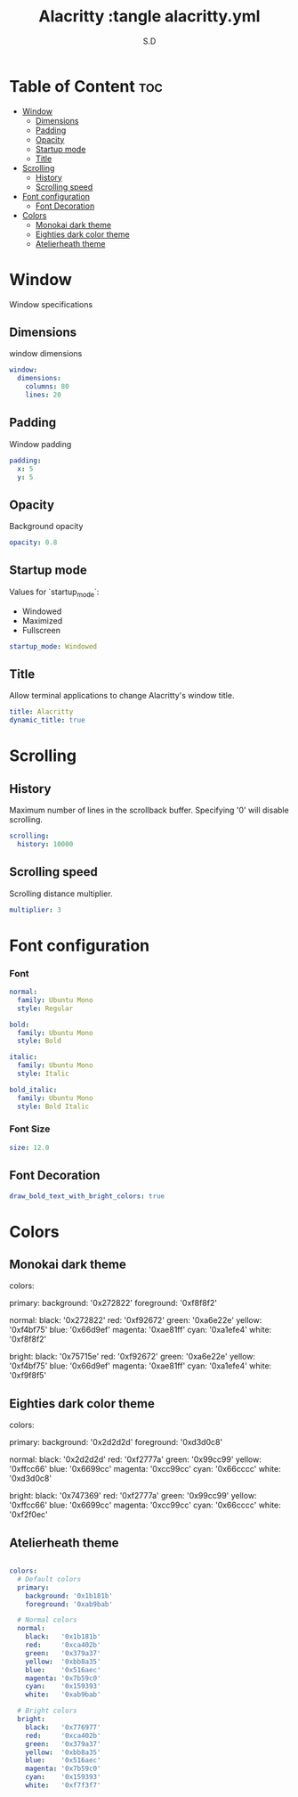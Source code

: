 #+title: Alacritty :tangle alacritty.yml
#+AUTHOR: S.D
#+PROPERTY: header-args :tangle alacritty.yml
#+auto_tangle: t


* Table of Content :toc:
- [[#window][Window]]
  -  [[#dimensions][Dimensions]]
  - [[#padding][Padding]]
  - [[#opacity][Opacity]]
  - [[#startup-mode][Startup mode]]
  - [[#title][Title]]
- [[#scrolling][Scrolling]]
  -  [[#history][History]]
  - [[#scrolling-speed][Scrolling speed]]
- [[#font-configuration][Font configuration]]
  - [[#font-decoration][Font Decoration]]
- [[#colors][Colors]]
  -  [[#monokai-dark-theme][Monokai dark theme]]
  -  [[#eighties-dark-color-theme][Eighties dark color theme]]
  - [[#atelierheath-theme][Atelierheath theme]]

* Window
Window specifications
**  Dimensions
window dimensions
#+BEGIN_SRC yml :tangle alacritty.yml
window:
  dimensions:
    columns: 80
    lines: 20

#+END_SRC
** Padding
Window padding
#+BEGIN_SRC yml :tangle alacritty.yml
  padding:
    x: 5
    y: 5

#+END_SRC
** Opacity
  Background opacity
#+BEGIN_SRC yml :tangle alacritty.yml
  opacity: 0.8

#+END_SRC
** Startup mode
   Values for `startup_mode`:
     - Windowed
     - Maximized
     - Fullscreen
#+BEGIN_SRC yml :tangle alacritty.yml
  startup_mode: Windowed

#+END_SRC
** Title
   Allow terminal applications to change Alacritty's window title.
#+BEGIN_SRC yml :tangle alacritty.yml
  title: Alacritty
  dynamic_title: true

#+END_SRC
* Scrolling
**  History
  Maximum number of lines in the scrollback buffer.
  Specifying '0' will disable scrolling.
#+BEGIN_SRC yml :tangle alacritty.yml
scrolling:
  history: 10000
#+END_SRC
** Scrolling speed
  Scrolling distance multiplier.
#+BEGIN_SRC yml :tangle alacritty.yml
  multiplier: 3

#+END_SRC
* Font configuration
*** Font
#+BEGIN_SRC yml :tangle alacritty.yml
  normal:
    family: Ubuntu Mono
    style: Regular

  bold:
    family: Ubuntu Mono
    style: Bold

  italic:
    family: Ubuntu Mono
    style: Italic

  bold_italic:
    family: Ubuntu Mono
    style: Bold Italic
#+END_SRC
*** Font Size
#+BEGIN_SRC yml :tangle alacritty.yml
  size: 12.0
#+END_SRC
** Font Decoration
#+BEGIN_SRC yml :tangle alacritty.yml
draw_bold_text_with_bright_colors: true

#+END_SRC
* Colors

**  Monokai dark theme

colors:
  # Default colors
  primary:
    background: '0x272822'
    foreground: '0xf8f8f2'

  # Normal colors
  normal:
    black:   '0x272822'
    red:     '0xf92672'
    green:   '0xa6e22e'
    yellow:  '0xf4bf75'
    blue:    '0x66d9ef'
    magenta: '0xae81ff'
    cyan:    '0xa1efe4'
    white:   '0xf8f8f2'

  # Bright colors
  bright:
    black:   '0x75715e'
    red:     '0xf92672'
    green:   '0xa6e22e'
    yellow:  '0xf4bf75'
    blue:    '0x66d9ef'
    magenta: '0xae81ff'
    cyan:    '0xa1efe4'
    white:   '0xf9f8f5'

**  Eighties dark color theme

colors:
  # Default colors
  primary:
    background: '0x2d2d2d'
    foreground: '0xd3d0c8'

  # Normal colors
  normal:
    black:   '0x2d2d2d'
    red:     '0xf2777a'
    green:   '0x99cc99'
    yellow:  '0xffcc66'
    blue:    '0x6699cc'
    magenta: '0xcc99cc'
    cyan:    '0x66cccc'
    white:   '0xd3d0c8'

  # Bright colors
  bright:
    black:   '0x747369'
    red:     '0xf2777a'
    green:   '0x99cc99'
    yellow:  '0xffcc66'
    blue:    '0x6699cc'
    magenta: '0xcc99cc'
    cyan:    '0x66cccc'
    white:   '0xf2f0ec'

** Atelierheath theme
#+BEGIN_SRC yml :tangle alacritty.yml

colors:
  # Default colors
  primary:
    background: '0x1b181b'
    foreground: '0xab9bab'

  # Normal colors
  normal:
    black:   '0x1b181b'
    red:     '0xca402b'
    green:   '0x379a37'
    yellow:  '0xbb8a35'
    blue:    '0x516aec'
    magenta: '0x7b59c0'
    cyan:    '0x159393'
    white:   '0xab9bab'

  # Bright colors
  bright:
    black:   '0x776977'
    red:     '0xca402b'
    green:   '0x379a37'
    yellow:  '0xbb8a35'
    blue:    '0x516aec'
    magenta: '0x7b59c0'
    cyan:    '0x159393'
    white:   '0xf7f3f7'
#+END_SRC
